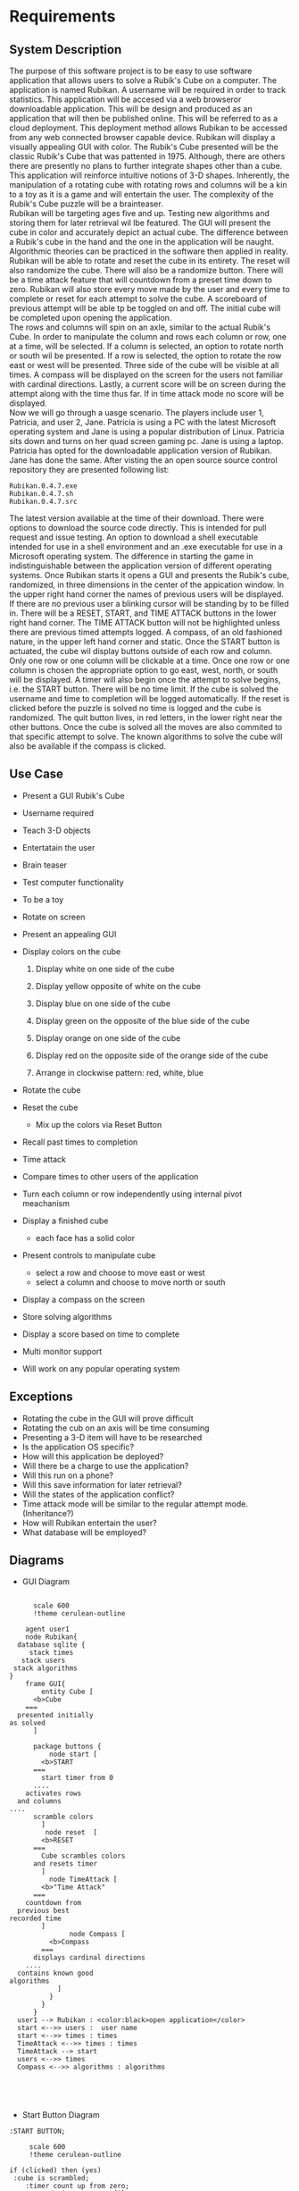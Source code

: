 # -*- org-confirm-babel-evaluate: nil -*-
#+AUTHOR: Christerpher Hunter
#+EMAIL: djhunter67@gmail.com
#+OPTIONS: toc:nil todo:nil  num:nil title:nil
#+LATEX_HEADER:\usepackage{mathptmx}
#+LATEX_HEADER: \usepackage[letterpaper,top=1in, bottom=1in, left=1.5in, right=1in]{geometry}
#+LATEX_HEADER: \usepackage[round]{natbib}
#+LATEX_HEADER: \usepackage{setspace}
#+LATEX_HEADER: \doublespacing
#+LATEX_HEADER:\pagenumbering{Roman}
#+LATEX_HEADER:\usepackage{scrlayer-scrpage}

\begin{titlepage}
\begin{center}
\vspace{2cm}
{\huge  Rubikan \par}
\vspace{2cm}
by \par
\vspace{0cm}
{\Large Christerpher Hunter \par}
\vfill
Nova Southeaster University\\
{\small \today  \par}
\end{center}
\end{titlepage}

* Requirements

** System Description

The purpose of this software project is to be easy to use software application that allows users to solve a Rubik's Cube on a computer.  The application is named Rubikan.  A username will be required in order to track statistics.  This application will be accesed via a web browseror downloadable application.  This will be design and produced as an application that will then be published online.  This will be referred to as a cloud deployment.  This deployment method allows Rubikan to be accessed from any web connected browser capable device.  Rubikan will display a visually appealing GUI with color.  The Rubik's Cube presented will be the classic Rubik's Cube that was pattented in 1975.  Although, there are others there are presently no plans to further integrate shapes other than a cube. This application will reinforce intuitive notions of 3-D shapes.  Inherently, the manipulation of a rotating cube with rotating rows and columns will be a kin to a toy as it is a game and will entertain the user.  The complexity of the Rubik's Cube puzzle will be a brainteaser.\\
Rubikan will be targeting ages five and up.  Testing new algorithms and storing them for later retrieval wil lbe featured.  The GUI will present the cube in color and accurately depict an actual cube.  The difference between a Rubik's cube in the hand and the one in the application will be naught.  Algorithmic theories can be practiced in the software then applied in reality.  Rubikan  will be able to rotate and reset the cube in its entirety. The reset will also randomize the cube.  There will also be a randomize button.  There will be a time attack feature that will countdown from a preset time down to zero.  Rubikan will also store every move made by the user and every time to complete or reset for each attempt to solve the cube.  A scoreboard of previous attempt will be able tp be toggled on and off.  The initial cube will be completed upon opening the application.\\
The rows and columns will spin on an axle, similar to the actual Rubik's Cube.  In order to manipulate the column and rows each column or row, one at a time, will be selected.  If a column is selected, an option to rotate north or south wil be presented.  If a row is selected, the option to rotate the row east or west will be presented.  Three side of the cube will be visible at all times.  A compass will be displayed on the screen for the users not familiar with cardinal directions.  Lastly, a current score will be on screen during the attempt along with the time thus far.   If in time attack mode no score will be displayed.\\

Now we will go through a uasge scenario.  The players include user 1, Patricia, and user 2, Jane.  Patricia is using a PC with the latest Microsoft operating system and Jane is using a popular distribution of Linux.  Patricia sits down and turns on her quad screen gaming pc.  Jane is using a laptop.  Patricia has opted for the downloadable application version of Rubikan.  Jane has done the same. After visting the an open source source control repository they are presented following list:
: Rubikan.0.4.7.exe
: Rubikan.0.4.7.sh
: Rubikan.0.4.7.src
The latest version available at the time of their download.  There were options to download the source code directly. This is  intended for pull request and issue testing.  An option to download a shell executable intended for use in a shell environment and an .exe executable for use in a Microsoft operating system.  The difference in starting the game in indistinguishable between the application version of different operating systems.  Once Rubikan starts it opens a GUI and presents the Rubik's cube, randomized, in three dimensions in the center of the appication window. In the upper right hand corner the names of previous users will be displayed.  If there are no previous user a blinking cursor will be standing by to be filled in.  There will be a RESET, START, and TIME ATTACK buttons in the lower right hand corner.  The TIME ATTACK button will not be highlighted unless there are previous timed attempts logged.  A compass, of an old fashioned nature, in the upper left hand corner and static.  Once the START button is actuated, the cube wil display buttons outside of each row and column.  Only one row or one column will be clickable at a time.  Once one row or one column is chosen the appropriate option to go east, west, north, or south will be displayed.  A timer will also begin once the attempt to solve begins, i.e. the START button.  There will be no time limit.  If the cube is solved the username and time to completion will be logged automatically.  If the reset is clicked before the puzzle is solved no time is logged and the cube is randomized.  The quit button lives, in red letters, in the lower right near the other buttons.  Once the cube is solved all the moves are also commited to that specific attempt to solve.  The known algorithms to solve the cube will also be available if the compass is clicked.  


** Use Case

- Present a GUI Rubik's Cube

- Username required

- Teach 3-D objects

- Entertatain the user

- Brain teaser

- Test computer functionality

- To be a toy

- Rotate on screen

- Present an appealing GUI

-  Display colors on the cube

  1.  Display white on one side of the cube

  2.  Display yellow opposite of white on the cube

  3.  Display blue on one side of the cube

  4.  Display green on the opposite of the blue side of the cube

  5.  Display orange on one side of the cube

  6.  Display red on the opposite side of the orange side of the cube

  7. Arrange in clockwise pattern: red, white, blue
        
-  Rotate the cube

-  Reset the cube
  - Mix up the colors via Reset Button

-  Recall past times to completion

-  Time attack

- Compare times to other users of the application

- Turn each column or row independently using internal pivot meachanism

- Display a finished cube
  - each face has a solid color

- Present controls to manipulate cube
  - select a row and choose to move east or west
  - select a column and choose to move north or south

- Display a compass on the screen

-  Store solving algorithms

- Display a score based on time to complete

- Multi monitor support

- Will work on any popular operating system


** Exceptions
- Rotating the cube in the GUI will prove difficult
- Rotating the cub on an axis will be time consuming
- Presenting a 3-D item will have to be researched
- Is the application OS specific?
- How will this application be deployed?
- Will there be a charge to use the application?
- Will this run on a phone?
- Will this save information for later retrieval?
- Will the states of the application conflict?
- Time attack mode will be similar to the regular attempt mode. (Inheritance?)
- How will Rubikan entertain the user?
- What database will be employed?
\newpage
** Diagrams 

- GUI Diagram
#+BEGIN_SRC plantuml :file prac3.png

        scale 600
        !theme cerulean-outline

      agent user1
      node Rubikan{
    database sqlite {
       stack times 
     stack users
   stack algorithms
  }
      frame GUI{
          entity Cube [
        <b>Cube
      ===
    presented initially
  as solved
        ]

        package buttons {
            node start [
          <b>START
        ===
          start timer from 0
        ....
      activates rows
    and columns
  ....
        scramble colors
          ] 
           node reset  [
          <b>RESET
        ===
          Cube scrambles colors
        and resets timer
          ] 
            node TimeAttack [
          <b>"Time Attack"
        ===
      countdown from
    previous best
  recorded time
          ]
                 node Compass [
            <b>Compass
          ===
        displays cardinal directions
      ....
    contains known good
  algorithms       
              ]
            }
          }
        }
    user1 --> Rubikan : <color:black>open application</color> 
    start <-->> users :  user name
    start <-->> times : times
    TimeAttack <-->> times : times
    TimeAttack --> start
    users <-->> times
    Compass <-->> algorithms : algorithms




#+END_SRC

#+RESULTS:
[[file:prac3.png]]
\newpage
_Activity_ _Diagrams_
- Start Button Diagram

#+BEGIN_SRC plantuml :file prac4.png
  :START BUTTON;

       scale 600
       !theme cerulean-outline

  if (clicked) then (yes)
   :cube is scrambled;
      :timer count up from zero;
      :record time to temp\nfile;
          while (solved cube) is (no)                
          endwhile (yes)
          :initialize and open\ndatabase connection>
          :send user name w/ \ntime to database;
      else (no)
      :do nothing;
        endif
  stop

#+END_SRC

#+RESULTS:
[[file:prac4.png]]

\newpage
- Reset Button Diagram

#+BEGIN_SRC plantuml :file prac5.png
  :RESET BUTTON;

       scale 600
       !theme cerulean-outline

  if (timer counting?) then (yes)
      :cube is scrambled;
      :timer reset to zero;              
  else (no)
    :do nothing;
  endif

  stop

#+END_SRC
\newpage
- Time Attack Button

#+BEGIN_SRC plantuml :file prac6.png
  :TIME ATTACK BUTTON;

      scale 600
      !theme cerulean-outline

  if (timer counting?) then (no)     
      :initialize and open\n database connection>
      :binary search for\n lowest completion\n time;
      if (previous times) then (yes)
         :initialize counter to\n ten seconds in\nred numbers;
         :start game after ten\n second countdown;
         while (win?) is (nil)            
          endwhile (yes)
          :initialize and open\ndatabase connection>
          :commit time to database\n request username from\n start button temp file>            
       else (no)
       :showerror("no previous\ntimes entered");
       stop
       endif
  else (yes)
    :do nothing;
  endif

  stop

#+END_SRC



#+RESULTS:
[[file:prac6.png]]
  
\newpage
- Compass Button

#+BEGIN_SRC plantuml :file prac7.png
        scale 600
        !theme cerulean-outline

        :COMPASS BUTTON;

        if (timer counting?) then (no)
        while (clicked) is (no)
        endwhile (yes)
        :initialize and open\n database connection>
        :display in a new window\n of known algorithms;
      else (yes)
      :do nothing;
      endif
  stop

#+END_SRC

#+RESULTS:
[[file:prac7.png]]

  


